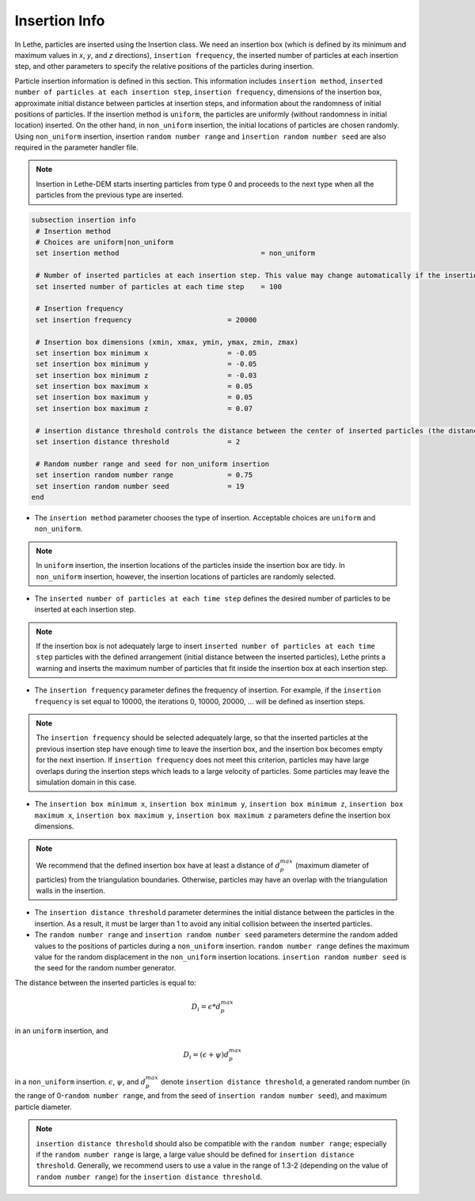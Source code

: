 Insertion Info
-------------------
In Lethe, particles are inserted using the Insertion class. We need an insertion box (which is defined by its minimum and maximum values in `x`, `y`, and `z` directions), ``insertion frequency``, the inserted number of particles at each insertion step, and other parameters to specify the relative positions of the particles during insertion.

Particle insertion information is defined in this section. This information includes ``insertion method``, ``inserted number of particles at each insertion step``, ``insertion frequency``, dimensions of the insertion box, approximate initial distance between particles at insertion steps, and information about the randomness of initial positions of particles. If the insertion method is ``uniform``, the particles are uniformly (without randomness in initial location) inserted. On the other hand, in ``non_uniform`` insertion, the initial locations of particles are chosen randomly. Using ``non_uniform`` insertion, insertion ``random number range`` and ``insertion random number seed`` are also required in the parameter handler file.

.. note::
    Insertion in Lethe-DEM starts inserting particles from type 0 and proceeds to the next type when all the particles from the previous type are inserted.


.. code-block:: text

 subsection insertion info
  # Insertion method
  # Choices are uniform|non_uniform
  set insertion method				        = non_uniform

  # Number of inserted particles at each insertion step. This value may change automatically if the insertion box is not adequately large to handle all the inserted particles
  set inserted number of particles at each time step    = 100

  # Insertion frequency
  set insertion frequency                       = 20000

  # Insertion box dimensions (xmin, xmax, ymin, ymax, zmin, zmax)
  set insertion box minimum x                   = -0.05
  set insertion box minimum y                   = -0.05
  set insertion box minimum z                   = -0.03
  set insertion box maximum x                   = 0.05
  set insertion box maximum y                   = 0.05
  set insertion box maximum z                   = 0.07

  # insertion distance threshold controls the distance between the center of inserted particles (the distance is: [distance threshold] * [diameter of particles]). The distance is modified by a random number if non_uniform insertion is chosen
  set insertion distance threshold              = 2

  # Random number range and seed for non_uniform insertion
  set insertion random number range             = 0.75
  set insertion random number seed              = 19
 end

* The ``insertion method`` parameter chooses the type of insertion. Acceptable choices are ``uniform`` and ``non_uniform``.

.. note::
    In ``uniform`` insertion, the insertion locations of the particles inside the insertion box are tidy. In ``non_uniform`` insertion, however, the insertion locations of particles are randomly selected.


* The ``inserted number of particles at each time step`` defines the desired number of particles to be inserted at each insertion step.

.. note::
    If the insertion box is not adequately large to insert ``inserted number of particles at each time step`` particles with the defined arrangement (initial distance between the inserted particles), Lethe prints a warning and inserts the maximum number of particles that fit inside the insertion box at each insertion step.

* The ``insertion frequency`` parameter defines the frequency of insertion. For example, if the ``insertion frequency`` is set equal to 10000, the iterations 0, 10000, 20000, ... will be defined as insertion steps.

.. note::
    The ``insertion frequency`` should be selected adequately large, so that the inserted particles at the previous insertion step have enough time to leave the insertion box, and the insertion box becomes empty for the next insertion. If ``insertion frequency`` does not meet this criterion, particles may have large overlaps during the insertion steps which leads to a large velocity of particles. Some particles may leave the simulation domain in this case.

* The ``insertion box minimum x``, ``insertion box minimum y``, ``insertion box minimum z``, ``insertion box maximum x``, ``insertion box maximum y``, ``insertion box maximum z`` parameters define the insertion box dimensions.

.. note::
    We recommend that the defined insertion box have at least a distance of :math:`{d^{max}_p}` (maximum diameter of particles) from the triangulation boundaries. Otherwise, particles may have an overlap with the triangulation walls in the insertion.

* The ``insertion distance threshold`` parameter determines the initial distance between the particles in the insertion. As a result, it must be larger than 1 to avoid any initial collision between the inserted particles.

* The ``random number range`` and ``insertion random number seed`` parameters determine the random added values to the positions of particles during a ``non_uniform`` insertion. ``random number range`` defines the maximum value for the random displacement in the ``non_uniform`` insertion locations. ``insertion random number seed`` is the seed for the random number generator.

The distance between the inserted particles is equal to:

.. math::
    D_i=\epsilon * d^{max}_p

in an ``uniform`` insertion, and

.. math::
    D_i=(\epsilon + \psi)  d^{max}_p

in a ``non_uniform`` insertion. :math:`{\epsilon}`, :math:`{\psi}`, and :math:`{d^{max}_p}` denote ``insertion distance threshold``, a generated random number (in the range of 0-``random number range``, and from the seed of ``insertion random number seed``), and maximum particle diameter.
 
.. note::
     ``insertion distance threshold`` should also be compatible with the ``random number range``; especially if the ``random number range`` is large, a large value should be defined for ``insertion distance threshold``. Generally, we recommend users to use a value in the range of 1.3-2 (depending on the value of ``random number range``) for the ``insertion distance threshold``.

